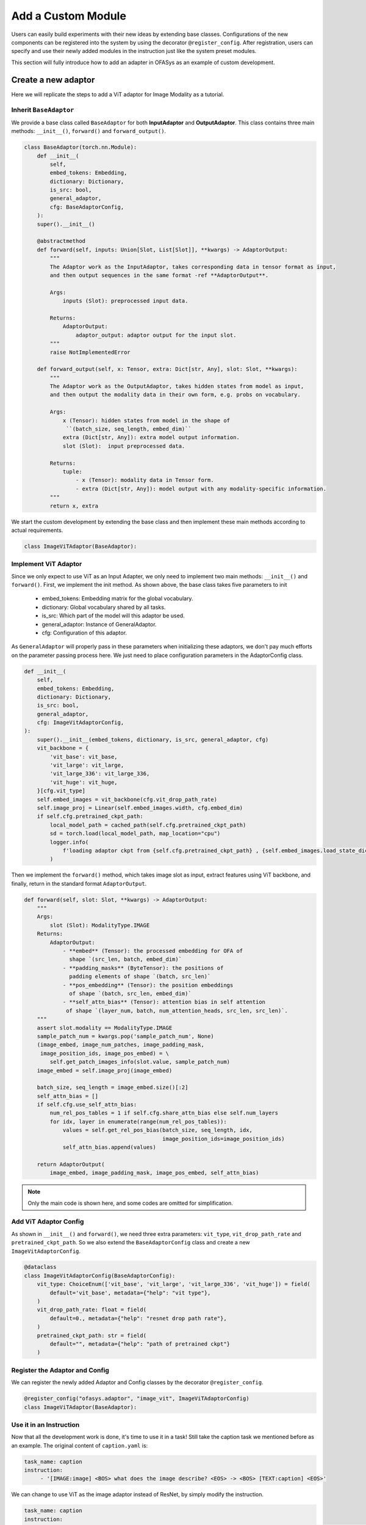 =========================================
Add a Custom Module
=========================================

Users can easily build experiments with their new ideas by extending base classes.
Configurations of the new components can be registered into the system by using the decorator ``@register_config``.
After registration, users can specify and use their newly added modules in the instruction just like the system preset modules.

This section will fully introduce how to add an adapter in OFASys as an example of custom development.

Create a new adaptor
===================================
Here we will replicate the steps to add a ViT adaptor for Image Modality as a tutorial.

Inherit ``BaseAdaptor``
---------------------------
We provide a base class called ``BaseAdaptor`` for both **InputAdaptor** and **OutputAdaptor**.
This class contains three main methods: ``__init__()``, ``forward()`` and ``forward_output()``.

.. code:: python

    class BaseAdaptor(torch.nn.Module):
        def __init__(
            self,
            embed_tokens: Embedding,
            dictionary: Dictionary,
            is_src: bool,
            general_adaptor,
            cfg: BaseAdaptorConfig,
        ):
        super().__init__()

        @abstractmethod
        def forward(self, inputs: Union[Slot, List[Slot]], **kwargs) -> AdaptorOutput:
            """
            The Adaptor work as the InputAdaptor, takes corresponding data in tensor format as input,
            and then output sequences in the same format -ref **AdaptorOutput**.

            Args:
                inputs (Slot): preprocessed input data.

            Returns:
                AdaptorOutput:
                    adaptor_output: adaptor output for the input slot.
            """
            raise NotImplementedError

        def forward_output(self, x: Tensor, extra: Dict[str, Any], slot: Slot, **kwargs):
            """
            The Adaptor work as the OutputAdaptor, takes hidden states from model as input,
            and then output the modality data in their own form, e.g. probs on vocabulary.

            Args:
                x (Tensor): hidden states from model in the shape of
                 ``(batch_size, seq_length, embed_dim)``
                extra (Dict[str, Any]): extra model output information.
                slot (Slot):  input preprocessed data.

            Returns:
                tuple:
                    - x (Tensor): modality data in Tensor form.
                    - extra (Dict[str, Any]): model output with any modality-specific information.
            """
            return x, extra

We start the custom development by extending the base class and then implement these main methods according to actual requirements.

.. code:: python

    class ImageViTAdaptor(BaseAdaptor):

Implement ViT Adaptor
--------------------------
Since we only expect to use ViT as an Input Adapter, we only need to implement two main methods: ``__init__()`` and ``forward()``.
First, we implement the init method. As shown above, the base class takes five parameters to init

    * embed_tokens: Embedding matrix for the global vocabulary.
    * dictionary: Global vocabulary shared by all tasks.
    * is_src: Which part of the model will this adaptor be used.
    * general_adaptor: Instance of GeneralAdaptor.
    * cfg: Configuration of this adaptor.

As ``GeneralAdaptor`` will properly pass in these parameters when initializing these adaptors, we don't pay much
efforts on the parameter passing process here.
We just need to place configuration parameters in the AdaptorConfig class.

.. code:: python

    def __init__(
        self,
        embed_tokens: Embedding,
        dictionary: Dictionary,
        is_src: bool,
        general_adaptor,
        cfg: ImageVitAdaptorConfig,
    ):
        super().__init__(embed_tokens, dictionary, is_src, general_adaptor, cfg)
        vit_backbone = {
            'vit_base': vit_base,
            'vit_large': vit_large,
            'vit_large_336': vit_large_336,
            'vit_huge': vit_huge,
        }[cfg.vit_type]
        self.embed_images = vit_backbone(cfg.vit_drop_path_rate)
        self.image_proj = Linear(self.embed_images.width, cfg.embed_dim)
        if self.cfg.pretrained_ckpt_path:
            local_model_path = cached_path(self.cfg.pretrained_ckpt_path)
            sd = torch.load(local_model_path, map_location="cpu")
            logger.info(
                f'loading adaptor ckpt from {self.cfg.pretrained_ckpt_path} , {self.embed_images.load_state_dict(sd)}'
            )

Then we implement the ``forward()`` method, which takes image slot as input, extract features using ViT backbone,
and finally, return in the standard format ``AdaptorOutput``.

.. code:: python

    def forward(self, slot: Slot, **kwargs) -> AdaptorOutput:
        """
        Args:
            slot (Slot): ModalityType.IMAGE
        Returns:
            AdaptorOutput:
                - **embed** (Tensor): the processed embedding for OFA of
                  shape `(src_len, batch, embed_dim)`
                - **padding_masks** (ByteTensor): the positions of
                  padding elements of shape `(batch, src_len)`
                - **pos_embedding** (Tensor): the position embeddings
                  of shape `(batch, src_len, embed_dim)`
                - **self_attn_bias** (Tensor): attention bias in self attention
                 of shape `(layer_num, batch, num_attention_heads, src_len, src_len)`.
        """
        assert slot.modality == ModalityType.IMAGE
        sample_patch_num = kwargs.pop('sample_patch_num', None)
        (image_embed, image_num_patches, image_padding_mask,
         image_position_ids, image_pos_embed) = \
            self.get_patch_images_info(slot.value, sample_patch_num)
        image_embed = self.image_proj(image_embed)

        batch_size, seq_length = image_embed.size()[:2]
        self_attn_bias = []
        if self.cfg.use_self_attn_bias:
            num_rel_pos_tables = 1 if self.cfg.share_attn_bias else self.num_layers
            for idx, layer in enumerate(range(num_rel_pos_tables)):
                values = self.get_rel_pos_bias(batch_size, seq_length, idx,
                                               image_position_ids=image_position_ids)
                self_attn_bias.append(values)

        return AdaptorOutput(
            image_embed, image_padding_mask, image_pos_embed, self_attn_bias)


.. note::
    Only the main code is shown here, and some codes are omitted for simplification.

Add ViT Adaptor Config
------------------------------

As shown in ``__init__()`` and ``forward()``, we need three extra parameters: ``vit_type``, ``vit_drop_path_rate`` and
``pretrained_ckpt_path``. So we also extend the ``BaseAdaptorConfig`` class and create a new ``ImageVitAdaptorConfig``.

.. code:: python

    @dataclass
    class ImageVitAdaptorConfig(BaseAdaptorConfig):
        vit_type: ChoiceEnum(['vit_base', 'vit_large', 'vit_large_336', 'vit_huge']) = field(
            default='vit_base', metadata={"help": "vit type"},
        )
        vit_drop_path_rate: float = field(
            default=0., metadata={"help": "resnet drop path rate"},
        )
        pretrained_ckpt_path: str = field(
            default="", metadata={"help": "path of pretrained ckpt"}
        )

Register the Adaptor and Config
-------------------------------
We can register the newly added Adaptor and Config classes by the decorator ``@register_config``.

.. code:: python

    @register_config("ofasys.adaptor", "image_vit", ImageViTAdaptorConfig)
    class ImageViTAdaptor(BaseAdaptor):

Use it in an Instruction
---------------------------

Now that all the development work is done, it's time to use it in a task!
Still take the caption task we mentioned before as an example.
The original content of ``caption.yaml`` is:

.. code:: yaml

    task_name: caption
    instruction:
         - '[IMAGE:image] <BOS> what does the image describe? <EOS> -> <BOS> [TEXT:caption] <EOS>'

We can change to use ViT as the image adaptor instead of ResNet, by simply modify the instruction.

.. code:: yaml

    task_name: caption
    instruction:
         - '[IMAGE:image,adaptor=image_vit] <BOS> what does the image describe? <EOS> -> <BOS> [TEXT:caption] <EOS>'


